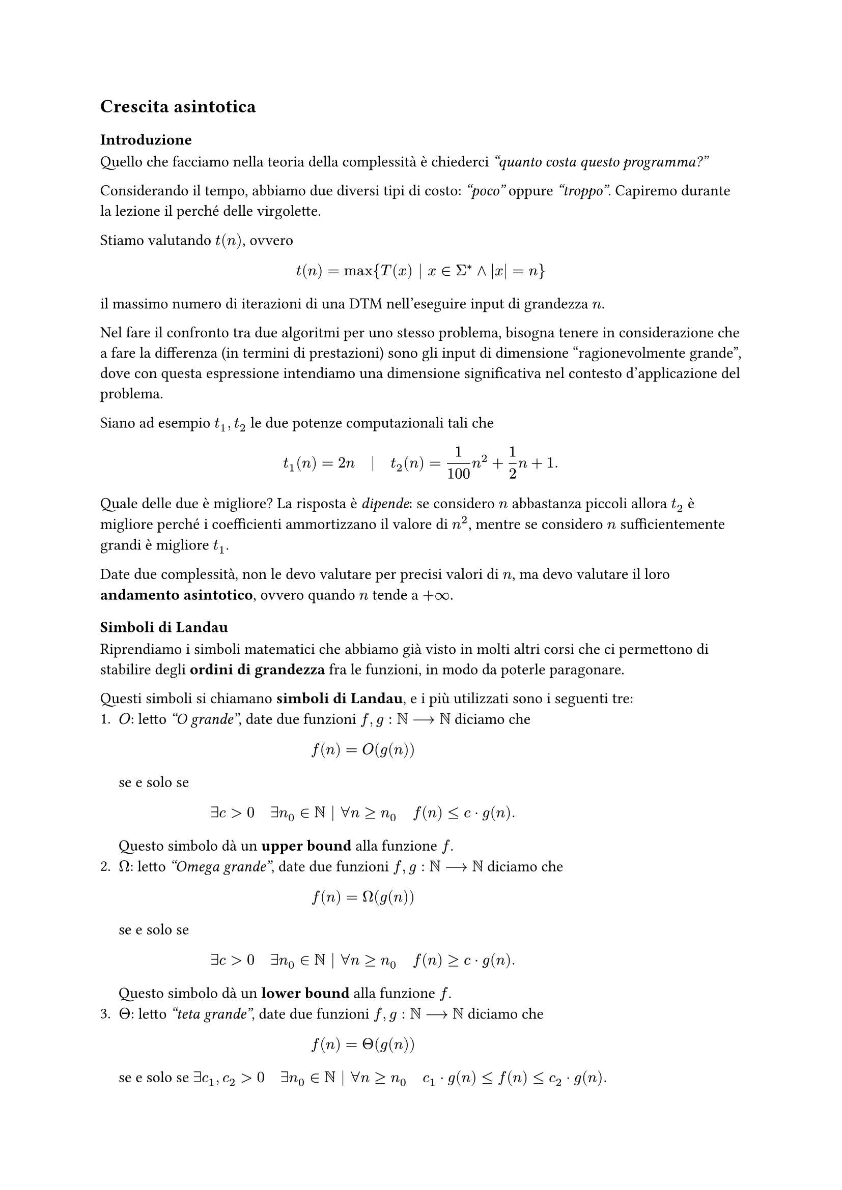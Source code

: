 == Crescita asintotica

=== Introduzione

Quello che facciamo nella teoria della complessità è chiederci _"quanto costa questo programma?"_

Considerando il tempo, abbiamo due diversi tipi di costo: _"poco"_ oppure _"troppo"_. Capiremo durante la lezione il perché delle virgolette.

Stiamo valutando $t(n)$, ovvero $ t(n) = max{T(x) bar.v x in Sigma^* and |x| = n} $ il massimo numero di iterazioni di una DTM nell'eseguire input di grandezza $n$.

Nel fare il confronto tra due algoritmi per uno stesso problema, bisogna tenere in considerazione che a fare la differenza (in termini di prestazioni) sono gli input di dimensione "ragionevolmente grande", dove con questa espressione intendiamo una dimensione significativa nel contesto d'applicazione del problema.

Siano ad esempio $t_1,t_2$ le due potenze computazionali tali che $ t_1 (n) = 2n quad bar.v quad t_2 (n) = 1/100 n^2 + 1/2 n + 1 . $

Quale delle due è migliore? La risposta è _dipende_: se considero $n$ abbastanza piccoli allora $t_2$ è migliore perché i coefficienti ammortizzano il valore di $n^2$, mentre se considero $n$ sufficientemente grandi è migliore $t_1$.

Date due complessità, non le devo valutare per precisi valori di $n$, ma devo valutare il loro *andamento asintotico*, ovvero quando $n$ tende a $+infinity$.

=== Simboli di Landau

Riprendiamo i simboli matematici che abbiamo già visto in molti altri corsi che ci permettono di stabilire degli *ordini di grandezza* fra le funzioni, in modo da poterle paragonare.

Questi simboli si chiamano *simboli di Landau*, e i più utilizzati sono i seguenti tre:
+ $O$: letto _"O grande"_, date due funzioni $f,g : NN arrow.long NN$ diciamo che $ f(n) = O(g(n)) $ se e solo se $ exists c > 0 quad exists n_0 in NN bar.v forall n gt.eq n_0 quad f(n) lt.eq c dot g(n) . $ Questo simbolo dà un *upper bound* alla funzione $f$.
+ $Omega$: letto _"Omega grande"_, date due funzioni $f,g : NN arrow.long NN$ diciamo che $ f(n) = Omega(g(n)) $ se e solo se $ exists c > 0 quad exists n_0 in NN bar.v forall n gt.eq n_0 quad f(n) gt.eq c dot g(n). $ Questo simbolo dà un *lower bound* alla funzione $f$.
+ $Theta$: letto _"teta grande"_, date due funzioni $f,g : NN arrow.long NN$ diciamo che $ f(n) = Theta(g(n)) $ se e solo se $exists c_1, c_2 > 0 quad exists n_0 in NN bar.v forall n gt.eq n_0 quad c_1 dot g(n) lt.eq f(n) lt.eq c_2 dot g(n). $

// tia: mettiamo un disegno? l'ha fatto a lezione

Si può notare facilmente che valgono la proprietà $ f(n) = O(g(n)) arrow.l.r.long.double g(n) = Omega(f(n)) $ e la proprietà $ f(n) = Theta(g(n)) arrow.l.r.long.double f(n) = O(g(n)) and f(n) = Omega(g(n)) . $

Noi useremo spesso $O$ perché ci permette di definire il _worst case_.

== Classificazione di funzioni

=== Introduzione

Con l'uso di questa notazione è possibile classificare le funzioni in una serie di classi in base a come è fatta la loro funzione soluzione $t(n)$.

Data una funzione $t : NN arrow.long NN$, possiamo avere:

#align(center)[
  #table(
    columns: (30%, 40%, 30%),
    inset: 10pt,
    align: horizon,
    
    [*Tempo*], [*Definizione formale*], [*Esempio*],

    [*Costante*], [$t(n) = O(1)$], [Segno di un numero in binario],
    [*Logaritmica*], [$f(n) = O(log(n))$], [Difficile fare esempi per questo perché quasi mai riusciamo a dare una risposta leggendo $log(n)$ input dal nastro],
    [*Lineare*], [$f(n) = O(n)$], [Parità di un numero in binario],
    [*Quadratica*], [$f(n) = O(n^2)$], [Stringa palindroma],
    [*Polinomiale*], [$f(n) = O(n^k)$], [Qualsiasi funzione polinomiale],
    [*Esponenziale*], [$f(n)$ non polinomiale ma super polinomiale], [Alcune funzioni super polinomiali sono $ e^n bar.v n! bar.v n^(log n) $]
  )
]

L'ultima classe rappresenta il _"troppo"_ che abbiamo definito prima: infatti, nel _"troppo"_ ci va tutto il calderone delle funzioni super polinomiali. Un algoritmo in questa classe si definisce *inefficiente*.

Altrimenti, convenzionalmente, un algoritmo si dice *efficiente* se la sua complessità temporale è *polinomiale*.

=== Classi di complessità

Vogliamo utilizzare il concetto di _classi di equivalenza_ per definire delle classi che racchiudano tutti i problemi che hanno bisogno della stessa quantità di risorse computazionali per essere risolti correttamente.

Una *classe di complessità* è un insieme dei problemi che vengono risolti entro gli stessi limiti di risorse computazionali.